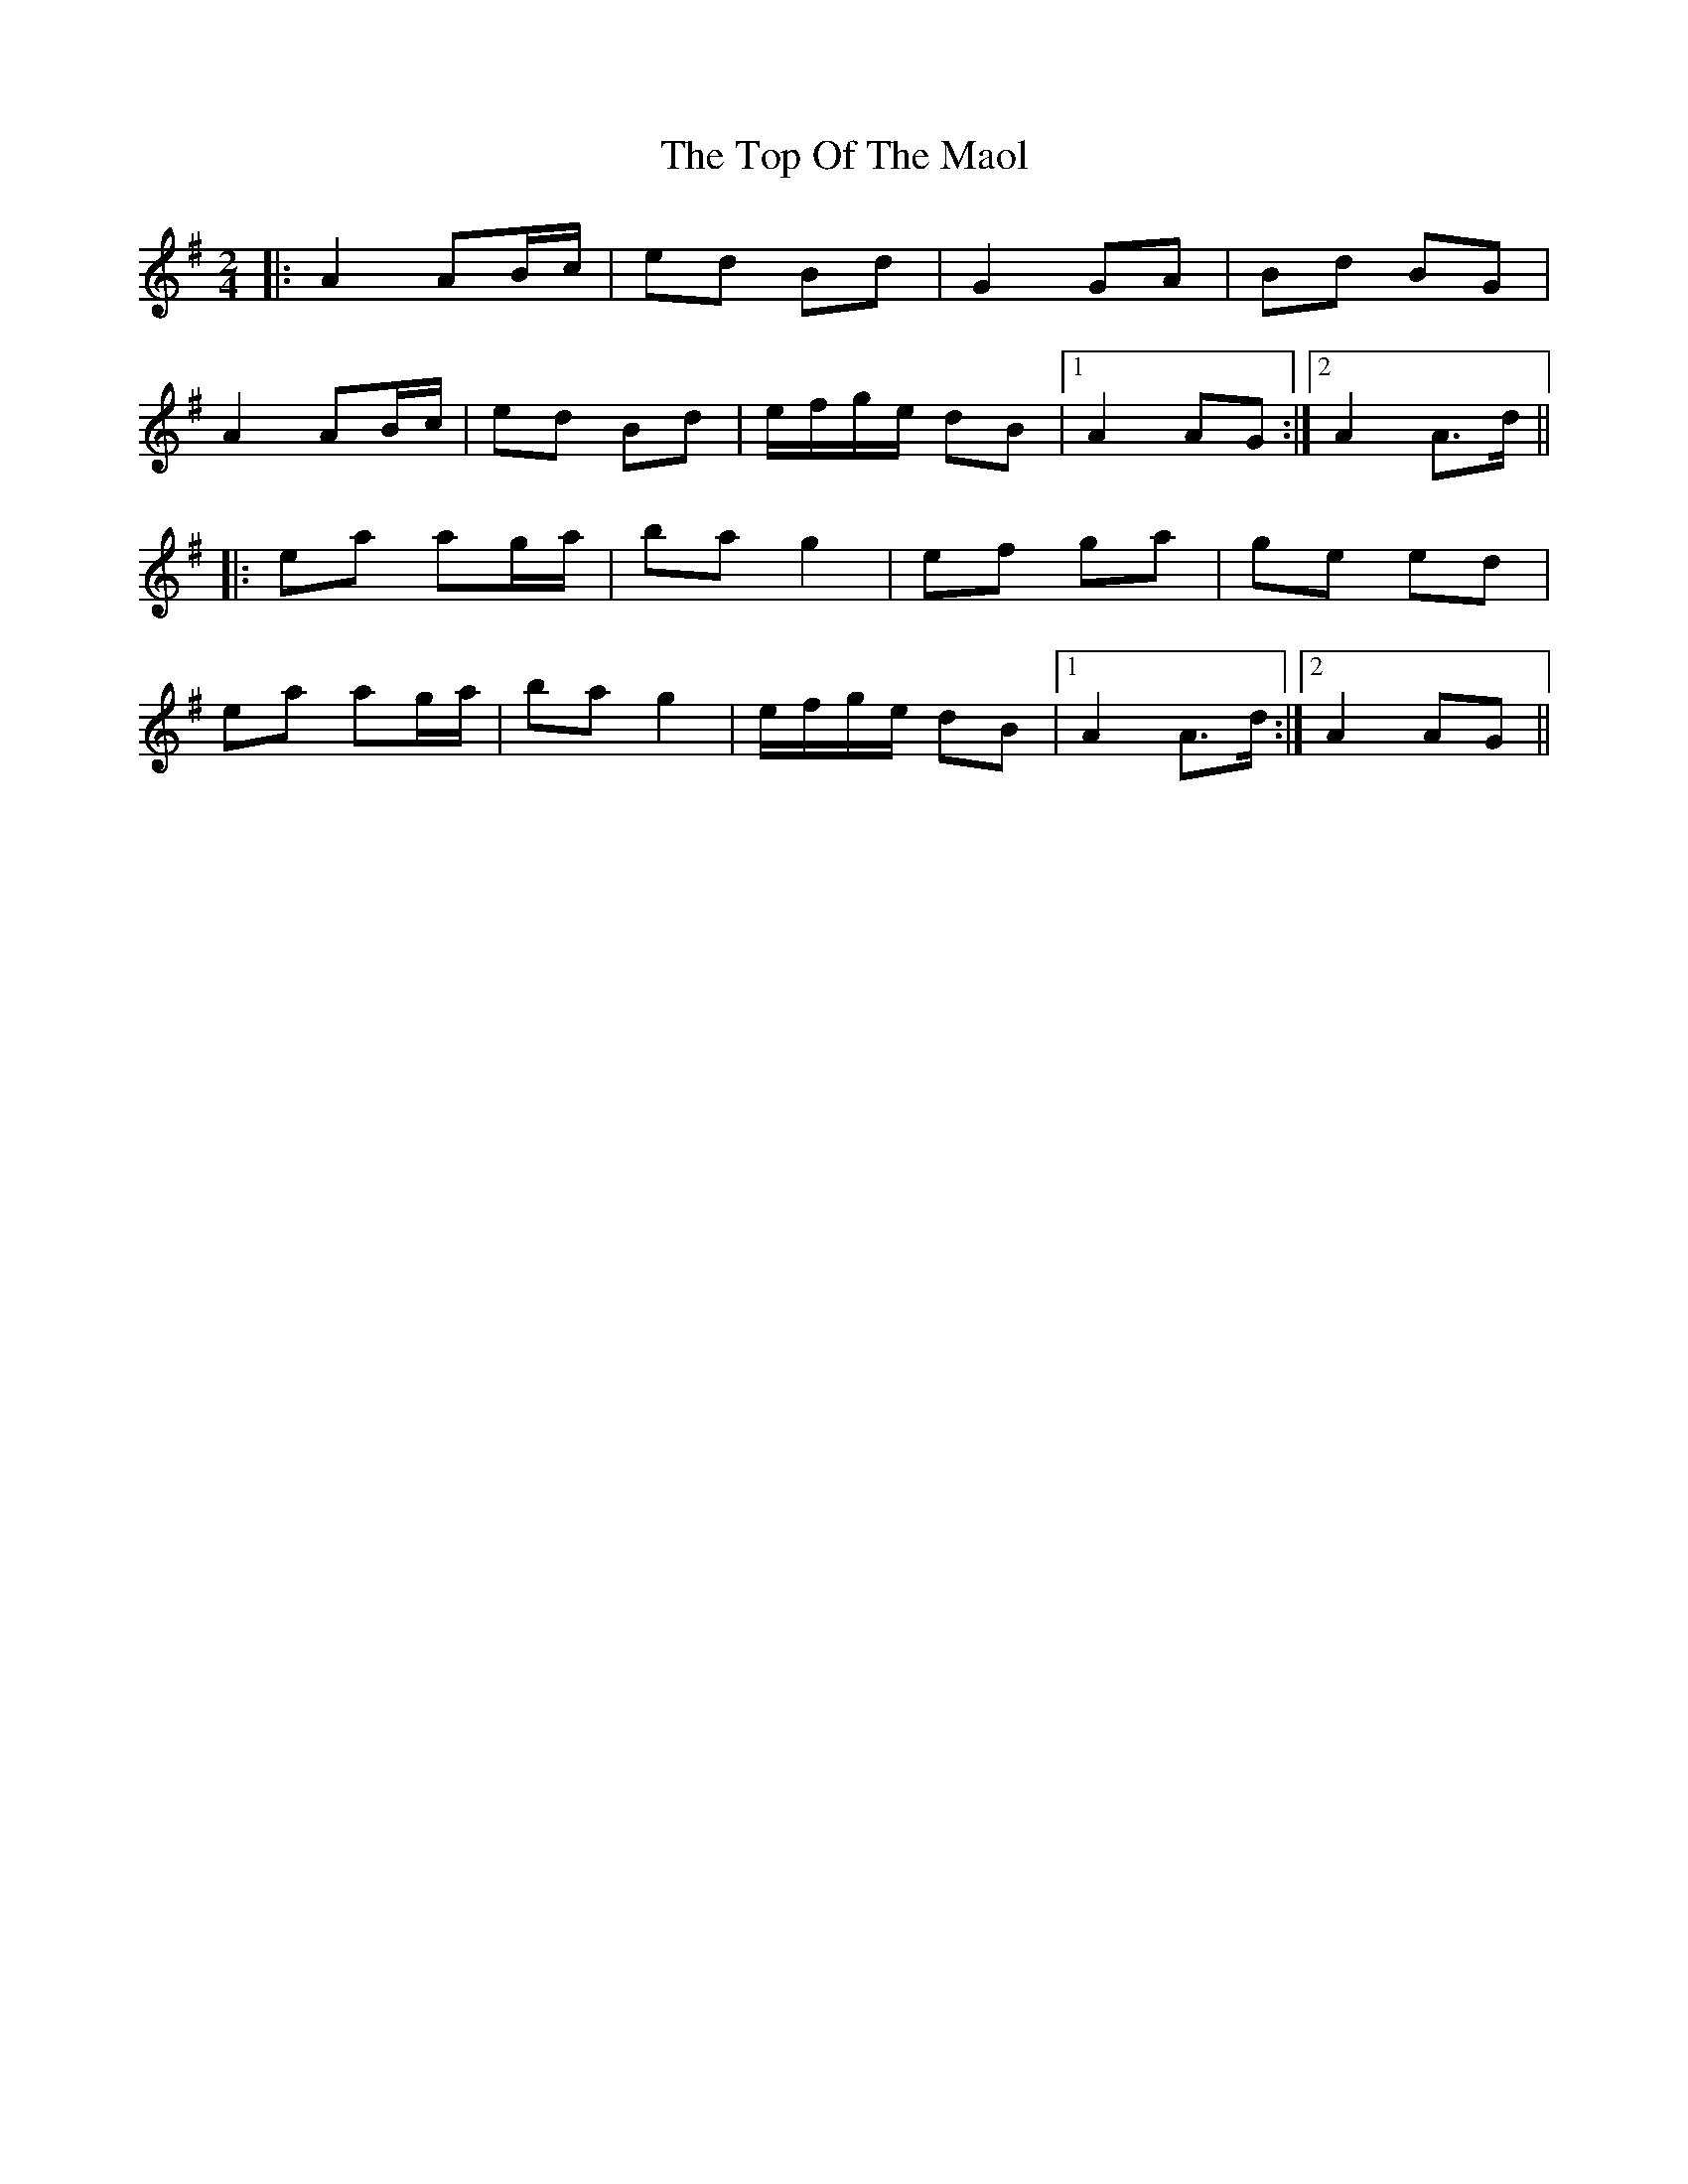 X: 291
T: The Top Of The Maol
R: polka
M: 2/4
L: 1/8
K: Ador
|:A2 AB/c/|ed Bd|G2 GA|Bd BG|
A2 AB/c/|ed Bd|e/f/g/e/ dB|1A2 AG:|2A2 A>d||
|:ea ag/a/| ba g2|ef ga|ge ed|
ea ag/a/|ba g2|e/f/g/e/ dB|1A2 A>d:|2A2 AG||
